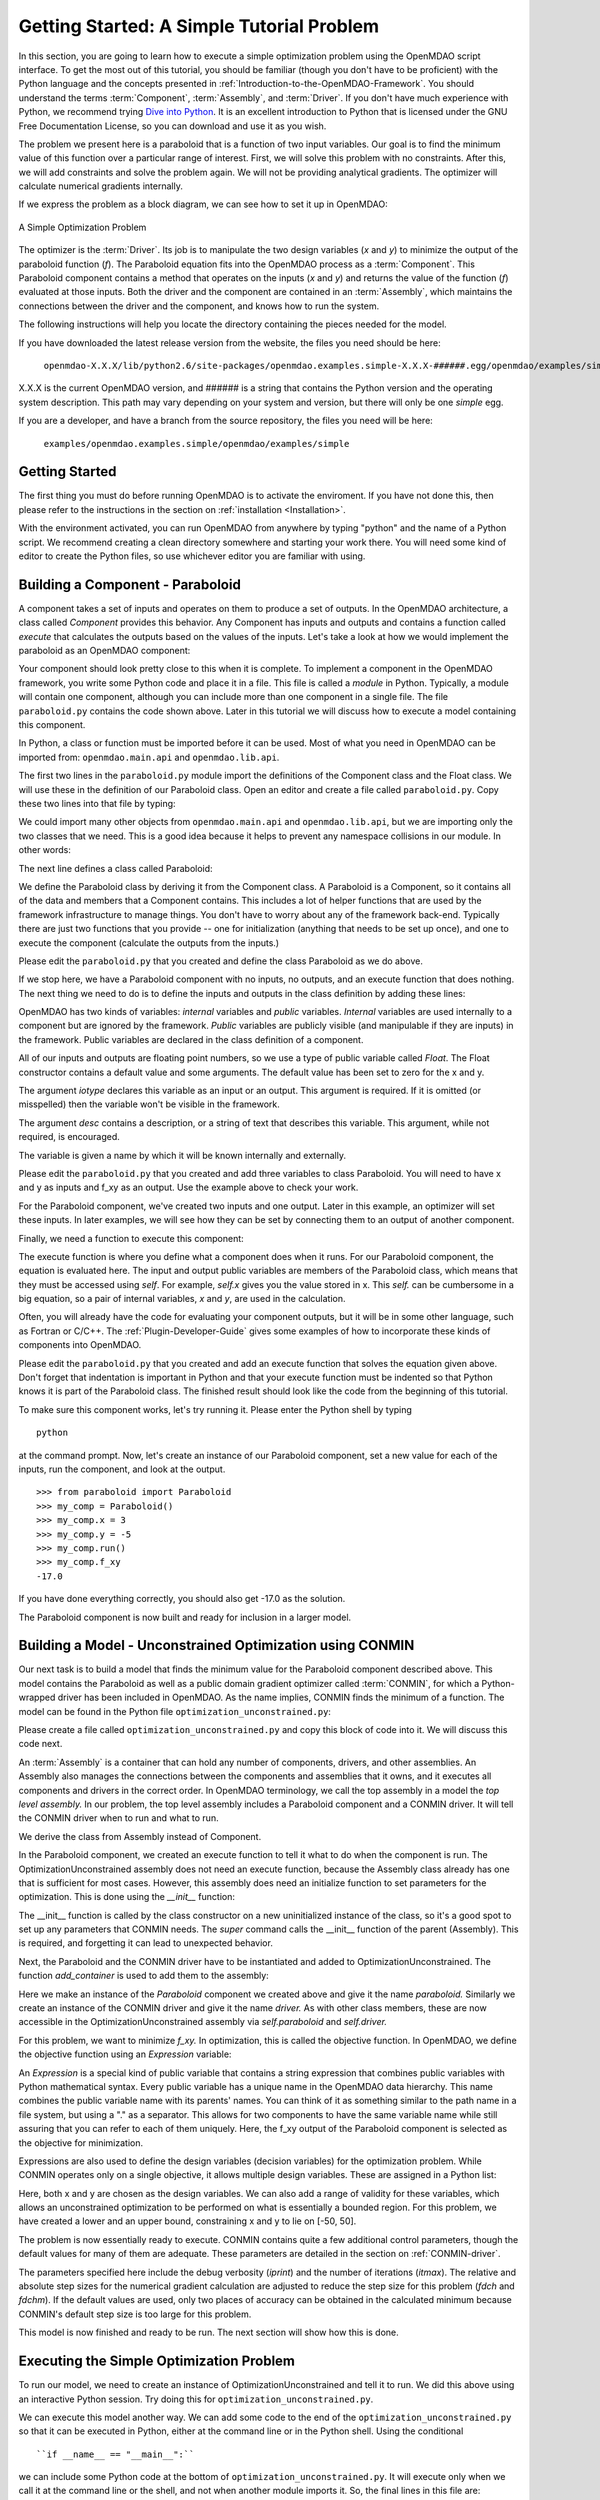 .. index:: simple example

.. _`Getting-Started-with-OpenMDAO`:

Getting Started: A Simple Tutorial Problem
==========================================

In this section, you are going to learn how to execute a simple optimization
problem using the OpenMDAO script interface. To get the most out of this
tutorial, you should be familiar (though you don't have to be proficient) with
the Python language and the concepts presented in
:ref:`Introduction-to-the-OpenMDAO-Framework`. You should understand the terms
:term:`Component`, :term:`Assembly`, and :term:`Driver`. If you don't have
much experience with Python, we recommend trying `Dive into Python
<http://diveintopython.org/>`_. It is an excellent introduction to Python that
is licensed under the GNU Free Documentation License, so you can download and
use it as you wish.

The problem we present here is a paraboloid that is a function of two input 
variables. Our goal is to find the minimum value of this function
over a particular range of interest. First, we will solve this problem with no constraints. After
this, we will add constraints and solve the problem again. We will not be providing
analytical gradients. The optimizer will calculate numerical gradients internally.

If we express the problem as a block diagram, we can see how to set it up in OpenMDAO:

.. _`OpenMDAO_overview`:

.. figure:: ../../examples/openmdao.examples.simple/openmdao/examples/simple/Simple1.png
   :align: center

   A Simple Optimization Problem
   
The optimizer is the :term:`Driver`. Its job is to manipulate the two design
variables (*x* and *y*) to minimize the output of the paraboloid function
(*f*). The Paraboloid equation fits into the OpenMDAO process as a
:term:`Component`. This Paraboloid component contains a method that operates
on the inputs (*x* and *y*) and returns the value of the function (*f*)
evaluated at those inputs. Both the driver and the component are contained in
an :term:`Assembly`, which maintains the connections between the driver and
the component, and knows how to run the system.

The following instructions will help you locate the directory containing
the pieces needed for the model.

If you have downloaded the latest release version from the website, the files you need should be
here:

    ``openmdao-X.X.X/lib/python2.6/site-packages/openmdao.examples.simple-X.X.X-######.egg/openmdao/examples/simple``
    
X.X.X is the current OpenMDAO version, and ###### is a string that
contains the Python version and the operating system description. This path may
vary depending on your system and version, but there will only be one
*simple* egg.
    
If you are a developer, and have a branch from the source repository, the files you need will
be here:

    ``examples/openmdao.examples.simple/openmdao/examples/simple``
    
Getting Started
---------------

The first thing you must do before running OpenMDAO is to activate the enviroment. If
you have not done this, then please refer to the instructions in the section on 
:ref:`installation <Installation>`.

With the environment activated, you can run OpenMDAO from anywhere by typing "python" and
the name of a Python script. We recommend creating a clean directory somewhere and starting
your work there. You will need some kind of editor to create the Python files, so use
whichever editor you are familiar with using.

.. index:: Component

Building a Component - Paraboloid
---------------------------------

A component takes a set of inputs and operates on them to produce a set of
outputs. In the OpenMDAO architecture, a class called *Component*
provides this behavior. Any Component has inputs and outputs and
contains a function called *execute* that calculates the outputs based on the
values of the inputs. Let's take a look at how we would implement the
paraboloid as an OpenMDAO component:

.. testcode:: simple_component_Paraboloid

    from openmdao.main.api import Component
    from openmdao.lib.api import Float
    
    class Paraboloid(Component):
        """ Evaluates the equation f(x,y) = (x-3)^2 + xy + (y+4)^2 - 3 """
    
        # set up interface to the framework  
        x = Float(0.0, iotype='in', desc='The variable x')
        y = Float(0.0, iotype='in', desc='The variable y')

        f_xy = Float(0.0, iotype='out', desc='F(x,y)')        

        
    def execute(self):
        """f(x,y) = (x-3)^2 + xy + (y+4)^2 - 3
            Minimum: x = 6.6667; y = -7.3333
        """
        
        x = self.x
        y = self.y
        
        self.f_xy = (x-3.0)**2 + x*y + (y+4.0)**2 - 3.0

Your component should look pretty close to this when it is complete. 
To implement a component in the OpenMDAO framework, you write some Python
code and place it in a file. This file is called a *module* in Python.
Typically, a module will contain one component, although you can include more
than one component in a single file. The file ``paraboloid.py`` contains the
code shown above. Later in this tutorial we will discuss how to execute a
model containing this component.

In Python, a class or function must be imported before it can be used. Most of
what you need in OpenMDAO can be imported from: ``openmdao.main.api`` and
``openmdao.lib.api``.

The first two lines in the ``paraboloid.py`` module import the definitions
of the Component class and the Float class.  We will use these in the definition
of our Paraboloid class. Open an editor and create a file called ``paraboloid.py``.
Copy these two lines into that file by typing:

.. testcode:: simple_component_Paraboloid_pieces

    from openmdao.main.api import Component
    from openmdao.lib.api import Float
    
We could import many other objects from ``openmdao.main.api`` and ``openmdao.lib.api``, but we are
importing only the two classes that we need. This is a good idea because it helps to prevent any
namespace collisions in our module. In other words:

.. testcode:: package

    # BAD
    from openmdao.main.api import *
    
    # INCONVENIENT
    import openmdao.main.api
    
    # GOOD
    from openmdao.main.api import Component

The next line defines a class called Paraboloid:

.. testcode:: simple_component_Paraboloid_pieces

    class Paraboloid(Component):
        """ Evaluates the equation f(x,y) = (x-3)^2 + xy + (y+4)^2 - 3 """
    
.. index:: classes, functions

We define the Paraboloid class by deriving it from
the Component class. A Paraboloid is a Component, so it
contains all of the data and members that a Component contains. This includes
a lot of helper functions that are used by the framework infrastructure to
manage things. You don't have to worry about any of the framework back-end.
Typically there are just two functions that you provide -- one for
initialization (anything that needs to be set up once), and one to execute the
component (calculate the outputs from the inputs.)

Please edit the ``paraboloid.py`` that you created and define the class
Paraboloid as we do above.

If we stop here, we have a Paraboloid component with no inputs, no 
outputs, and an execute function that does nothing. The next thing we need
to do is to define the inputs and outputs in the class definition
by adding these lines:

.. testcode:: simple_component_Paraboloid_pieces

        # set up interface to the framework  
        x = Float(0.0, iotype='in', desc='The variable x')
        y = Float(0.0, iotype='in', desc='The variable y')

        f_xy = Float(iotype='out', desc='F(x,y)')  

.. index:: Traits

OpenMDAO has two kinds of variables: *internal* variables and *public* variables. *Internal* variables
are used internally to a component but are ignored by the framework. *Public* variables are publicly
visible (and manipulable if they are inputs) in the framework. Public variables are declared in the
class definition of a component.

All of our inputs and outputs are floating point numbers, so we use a type of
public variable called *Float*. The Float constructor contains a default
value and some arguments. The default value has been set to zero for the x
and y.

The argument *iotype* declares this variable as an input or an output. This
argument is required. If it is omitted (or misspelled) then the variable
won't be visible in the framework.

The argument *desc* contains a description, or a string of text that describes this
variable. This argument, while not required, is encouraged.

The variable is given a name by which it will be known internally and externally.

Please edit the ``paraboloid.py`` that you created and add three variables to
class Paraboloid. You will need to have x and y as inputs and f_xy as an output. Use
the example above to check your work.

For the Paraboloid component, we've created two inputs and one output. Later
in this example, an optimizer will set these inputs. In later examples, we
will see how they can be set by connecting them to an output of another
component.

Finally, we need a function to execute this component:

.. testcode:: simple_component_Paraboloid_pieces

    def execute(self):
        """f(x,y) = (x-3)^2 + xy + (y+4)^2 - 3
        Optimal solution (minimum): x = 6.6667; y = -7.3333
        """
        
        x = self.x
        y = self.y
        
        self.f_xy = (x-3.0)**2 + x*y + (y+4.0)**2 - 3.0
        
The execute function is where you define what a component does when it runs.
For our Paraboloid component, the equation is evaluated here. The input and
output public variables are members of the Paraboloid class, which means that
they must be accessed using *self*. For example, *self.x* gives you the value
stored in x. This *self.* can be cumbersome in a big equation, so a pair of
internal variables, *x* and *y*, are used in the calculation.

Often, you will already have the code for evaluating your component outputs,
but it will be in some other language, such as Fortran or C/C++. The :ref:`Plugin-Developer-Guide` 
gives some examples of how to incorporate these kinds of components into OpenMDAO.

Please edit the ``paraboloid.py`` that you created and add an execute function
that solves the equation given above. Don't forget that indentation is important
in Python and that your execute function must be indented so that Python knows
it is part of the Paraboloid class. The finished result should look like the code
from the beginning of this tutorial.

To make sure this component works, let's try running it. Please enter the Python
shell by typing

::

	python
	
at the command prompt. Now, let's create an instance of our Paraboloid component,
set a new value for each of the inputs, run the component, and look at the output.

::

    >>> from paraboloid import Paraboloid
    >>> my_comp = Paraboloid()
    >>> my_comp.x = 3
    >>> my_comp.y = -5
    >>> my_comp.run()
    >>> my_comp.f_xy
    -17.0

If you have done everything correctly, you should also get -17.0 as the solution.    

The Paraboloid component is now built and ready for inclusion in a larger model.


Building a Model - Unconstrained Optimization using CONMIN
-----------------------------------------------------------

Our next task is to build a model that finds the minimum value for the
Paraboloid component described above. This model contains the Paraboloid as
well as a public domain gradient optimizer called :term:`CONMIN`, for which a
Python-wrapped driver has been included in OpenMDAO. As the name implies,
CONMIN finds the minimum of a function. The model can be found in the Python
file ``optimization_unconstrained.py``:

.. testcode:: simple_model_Unconstrained

    from openmdao.main.api import Assembly
    from openmdao.lib.api import CONMINdriver
    from openmdao.examples.simple.paraboloid import Paraboloid

    class OptimizationUnconstrained(Assembly):
        """Unconstrained optimization of the Paraboloid with CONMIN."""
    
        def __init__(self):
            """ Creates a new Assembly containing a Paraboloid and an optimizer"""
        
            super(OptimizationUnconstrained, self).__init__()

            # Create CONMIN Optimizer instance
            self.add_container('driver', CONMINdriver())
        
            # Create Paraboloid component instances
            self.add_container('paraboloid', Paraboloid())

            # CONMIN Flags
            self.driver.iprint = 0
            self.driver.itmax = 30
            self.driver.fdch = .000001
            self.driver.fdchm = .000001
        
            # CONMIN Objective 
            self.driver.objective = 'paraboloid.f_xy'
        
            # CONMIN Design Variables 
            self.driver.design_vars = ['paraboloid.x', 
                                     'paraboloid.y' ]
        
            self.driver.lower_bounds = [-50, -50]
            self.driver.upper_bounds = [50, 50]


Please create a file called ``optimization_unconstrained.py`` and copy this
block of code into it. We will discuss this code next.
	    
.. index:: top level Assembly

An :term:`Assembly` is a container that can hold any number of components,
drivers, and other assemblies. An Assembly also manages the connections
between the components and assemblies that it owns, and it executes all
components and drivers in the correct order. In OpenMDAO terminology, we call
the top assembly in a model the *top level assembly.* In our problem, the top
level assembly includes a Paraboloid component and a CONMIN driver. It will
tell the CONMIN driver when to run and what to run.

We derive the class from Assembly instead of Component.

.. testsetup:: simple_model_Unconstrained_pieces

    from openmdao.main.api import Assembly
    from openmdao.lib.api import CONMINdriver
    from openmdao.examples.simple.paraboloid import Paraboloid
    from openmdao.examples.simple.optimization_unconstrained import OptimizationUnconstrained
    
    self = OptimizationUnconstrained()
    
.. testcode:: simple_model_Unconstrained_pieces

    class OptimizationUnconstrained(Assembly):
        """Unconstrained optimization of the Paraboloid with CONMIN."""
    
In the Paraboloid component, we created an execute function to tell it what to
do when the component is run. The OptimizationUnconstrained assembly does
not need an execute function, because the Assembly class already has one that
is sufficient for most cases. However, this assembly does need an initialize
function to set parameters for the optimization. This is done using the
*__init__* function:

.. testcode:: simple_model_Unconstrained_pieces

        def __init__(self):
            """ Creates a new Assembly containing a Paraboloid and an optimizer"""
        
            super(OptimizationUnconstrained, self).__init__()

.. index:: Expression

The __init__ function is called by the class constructor on a new
uninitialized instance of the class, so it's a good spot to set up any
parameters that CONMIN needs. The *super* command calls the
__init__ function of the parent (Assembly). This is required, and forgetting it
can lead to unexpected behavior.

Next, the Paraboloid and the CONMIN driver have to be instantiated and added
to OptimizationUnconstrained. The function *add_container* is used to add them
to the assembly:

.. testcode:: simple_model_Unconstrained_pieces

            # Create CONMIN Optimizer instance
            self.add_container('driver', CONMINdriver())

            # Create Paraboloid component instances
            self.add_container('paraboloid', Paraboloid())

Here we make an instance of the *Paraboloid* component we created above and
give it the name *paraboloid.* Similarly we create an instance of the CONMIN
driver and give it the name *driver.* As with other class members, these are
now accessible in the OptimizationUnconstrained assembly via *self.paraboloid*
and *self.driver.*

For this problem, we want to minimize *f_xy.* In optimization, this is called
the objective function. In OpenMDAO, we define the objective function using an
*Expression* variable:
        
.. testcode:: simple_model_Unconstrained_pieces

            # CONMIN Objective 
            self.driver.objective = 'paraboloid.f_xy'

An *Expression* is a special kind of public variable that contains a string
expression that combines public variables with Python mathematical syntax.
Every public variable has a unique name in the OpenMDAO data hierarchy. This
name combines the public variable name with its parents' names. You can think
of it as something similar to the path name in a file system, but using a "."
as a separator. This allows for two components to have the same variable name
while still assuring that you can refer to each of them uniquely. Here, the
f_xy output of the Paraboloid component is selected as the objective for
minimization.

Expressions are also used to define the design variables (decision variables)
for the optimization problem. While CONMIN operates only on a single objective,
it allows multiple design variables. These are assigned in a Python list:
        
.. testcode:: simple_model_Unconstrained_pieces

            # CONMIN Design Variables 
            self.driver.design_vars = ['paraboloid.x', 
                                     'paraboloid.y' ]

Here, both x and y are chosen as the design variables. We can also add a range
of validity for these variables, which allows an unconstrained optimization to be
performed on what is essentially a bounded region. For this problem, we have
created a lower and an upper bound, constraining x and y to lie on [-50, 50].
        
.. testcode:: simple_model_Unconstrained_pieces

            self.driver.lower_bounds = [-50, -50]
            self.driver.upper_bounds = [50, 50]

The problem is now essentially ready to execute. CONMIN contains quite a few
additional control parameters, though the default values for many of them are
adequate. These parameters are detailed in the section on :ref:`CONMIN-driver`.
        
.. testcode:: simple_model_Unconstrained_pieces

            # CONMIN Flags
            self.driver.iprint = 1
            self.driver.itmax = 30
            self.driver.fdch = .000001
            self.driver.fdchm = .000001

The parameters specified here include the debug verbosity (*iprint*) and the number of
iterations (*itmax*). The relative and absolute step sizes for the
numerical gradient calculation are adjusted to reduce the step size for this
problem (*fdch* and *fdchm*). If the default values are used, only two places of
accuracy can be obtained in the calculated minimum because CONMIN's default step
size is too large for this problem.

This model is now finished and ready to be run. The next section will show how this is done.

Executing the Simple Optimization Problem
------------------------------------------

To run our model, we need to create an instance of OptimizationUnconstrained and tell it to run. We
did this above using an interactive Python session. Try doing this for ``optimization_unconstrained.py``.

We can execute this model another way. We can add some code to the end of
the ``optimization_unconstrained.py`` so that it can be executed in Python,
either at the command line or in the Python shell. Using the conditional

::

    ``if __name__ == "__main__":``
    
we can include some Python code at the bottom of ``optimization_unconstrained.py``. It will execute only
when we call it at the command line or the shell, and not when another module imports it. So, the final
lines in this file are:

.. testsetup:: simple_model_Unconstrained_run

    from openmdao.main.api import set_as_top
    from openmdao.examples.simple.optimization_unconstrained import OptimizationUnconstrained
    __name__ = "__main__"

.. testcode:: simple_model_Unconstrained_run

    if __name__ == "__main__": 

        opt_problem = OptimizationUnconstrained()
        set_as_top(opt_problem)

        import time
        tt = time.time()
        
        opt_problem.run()

        print "\n"
        print "CONMIN Iterations: ", opt_problem.driver.iter_count
        print "Minimum found at (%f, %f)" % (opt_problem.paraboloid.x, \
                                         opt_problem.paraboloid.y)
        print "Elapsed time: ", time.time()-tt, "seconds"

.. testoutput:: simple_model_Unconstrained_run
    :hide:

    ...
    CONMIN Iterations:  5
    Minimum found at (6.666309, -7.333026)
    Elapsed time:  ... seconds
        
 
This block of code does four things. In the first statement, we create an
instance of the class OptimizationUnconstrained with the name
*opt_problem.* In the second statement, we set opt_problem as the top
Assembly in the model hierarchy. This will be explained in a later tutorial.
In the fifth statement, we tell opt_problem to run. The model will execute
until the optimizer's termination criteria are reached. The rest of the
statements print the results and report the elapsed time.

Please edit your copy of ``optimization_unconstrained.py`` and add the
block of code into it. Now, save the file and type the following at the command
prompt:

::

        python optimization_unconstrained.py

This should produce the output:

:: 

    [ CONMIN output not shown ]
    CONMIN Iterations:  5
    Minimum found at (6.666309, -7.333026)
    Elapsed time:  0.0558300018311 seconds

Now we are ready to solve a more advanced optimization problem with constraints.    
    
.. index:: constraints, CONMIN

Building a Model - Constrained Optimization using CONMIN
---------------------------------------------------------

Usually, an optimization problem also contains constraints that reduce the
design space. *Constraints* are equations or inequalities that are expressed as functions
of the design variables. We would like to add a constraint to our model in
``optimization_unconstrained.py``. First, copy the file and give the new file the
name ``optimization_constrained.py``. Inside of this file, change the name of the
assembly from OptimizationUnconstrained to OptimizationConstrained. Don't forget to
also change it in the bottom section where it is instantiated and run.

In OpenMDAO, you can construct a constraint with an Expression using any available public
variables to build an expression with Python mathematical syntax. For CONMIN,
the constraints parameter is a list of inequalities that are defined to be
satisfied when they return a negative value or zero and violated when they
return a positive value.

We want to add the constraint (y-x+15)<0 to the problem. The unconstrained
minimum violates this constraint, so a new minimum must be found by
the optimizer. We can add a constraint to our existing OptimizationUnconstrained
model by adding one line to the init function:

.. testcode:: simple_model_Unconstrained_pieces

        # CONMIN Constraints
        self.driver.constraints = ['paraboloid.y-paraboloid.x+15.0']

So, please add this line to the __init__ function in
``optimization_constrained.py`` and save it. Execute it by typing:

::

        python optimization_constrained.py
    
When it is executed, it should produce this output:

:: 

    [ CONMIN output not shown ]
    CONMIN Iterations:  6
    Minimum found at (7.175775, -7.824225)
    Elapsed time:  0.0295481681824 seconds
    
Notice that the minimum of the constrained problem is different from the minimum of
the unconstrained problem.

This concludes an introduction to a simple problem of component creation and execution in
OpenMDAO. The next tutorial section introduces a problem with more complexity and
presents additional features of the framework.
